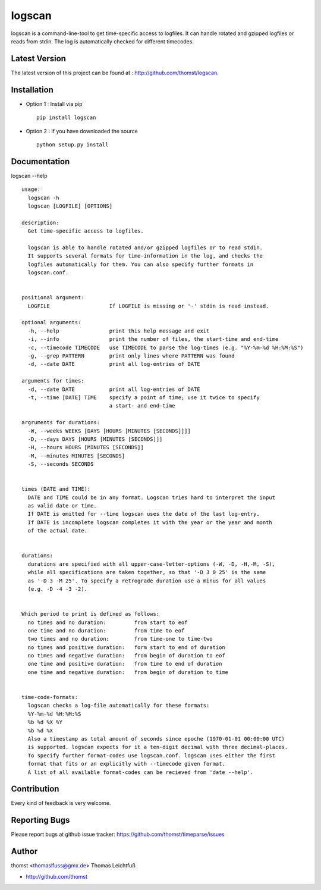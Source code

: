 logscan
=========

logscan is a command-line-tool to get time-specific access to logfiles.
It can handle rotated and gzipped logfiles or reads from stdin. The log
is automatically checked for different timecodes.


Latest Version
--------------
The latest version of this project can be found at : http://github.com/thomst/logscan.


Installation
------------
* Option 1 : Install via pip ::

    pip install logscan

* Option 2 : If you have downloaded the source ::

    python setup.py install


Documentation
-------------
logscan --help ::

    usage: 
      logscan -h
      logscan [LOGFILE] [OPTIONS]

    description:
      Get time-specific access to logfiles.

      logscan is able to handle rotated and/or gzipped logfiles or to read stdin.
      It supports several formats for time-information in the log, and checks the
      logfiles automatically for them. You can also specify further formats in
      logscan.conf.


    positional argument:
      LOGFILE                   If LOGFILE is missing or '-' stdin is read instead.

    optional arguments:
      -h, --help                print this help message and exit
      -i, --info                print the number of files, the start-time and end-time
      -c, --timecode TIMECODE   use TIMECODE to parse the log-times (e.g. "%Y-%m-%d %H:%M:%S")
      -g, --grep PATTERN        print only lines where PATTERN was found
      -d, --date DATE           print all log-entries of DATE

    arguments for times:
      -d, --date DATE           print all log-entries of DATE
      -t, --time [DATE] TIME    specify a point of time; use it twice to specify
                                a start- and end-time

    argruments for durations:
      -W, --weeks WEEKS [DAYS [HOURS [MINUTES [SECONDS]]]]
      -D, --days DAYS [HOURS [MINUTES [SECONDS]]]
      -H, --hours HOURS [MINUTES [SECONDS]]
      -M, --minutes MINUTES [SECONDS]
      -S, --seconds SECONDS


    times (DATE and TIME):
      DATE and TIME could be in any format. Logscan tries hard to interpret the input
      as valid date or time.
      If DATE is omitted for --time logscan uses the date of the last log-entry.
      If DATE is incomplete logscan completes it with the year or the year and month
      of the actual date.


    durations:
      durations are specified with all upper-case-letter-options (-W, -D, -H,-M, -S),
      while all specifications are taken together, so that '-D 3 0 25' is the same
      as '-D 3 -M 25'. To specify a retrograde duration use a minus for all values
      (e.g. -D -4 -3 -2).


    Which period to print is defined as follows:
      no times and no duration:         from start to eof
      one time and no duration:         from time to eof
      two times and no duration:        from time-one to time-two
      no times and positive duration:   form start to end of duration
      no times and negative duration:   from begin of duration to eof
      one time and positive duration:   from time to end of duration
      one time and negative duration:   from begin of duration to time


    time-code-formats:
      logscan checks a log-file automatically for these formats:
      %Y-%m-%d %H:%M:%S
      %b %d %X %Y
      %b %d %X
      Also a timestamp as total amount of seconds since epoche (1970-01-01 00:00:00 UTC)
      is supported. logscan expects for it a ten-digit decimal with three decimal-places.
      To specify further format-codes use logscan.conf. logscan uses either the first
      format that fits or an explicitly with --timecode given format.
      A list of all available format-codes can be recieved from 'date --help'.


Contribution
------------
Every kind of feedback is very welcome.


Reporting Bugs
--------------
Please report bugs at github issue tracker:
https://github.com/thomst/timeparse/issues


Author
------
thomst <thomaslfuss@gmx.de>
Thomas Leichtfuß

* http://github.com/thomst

